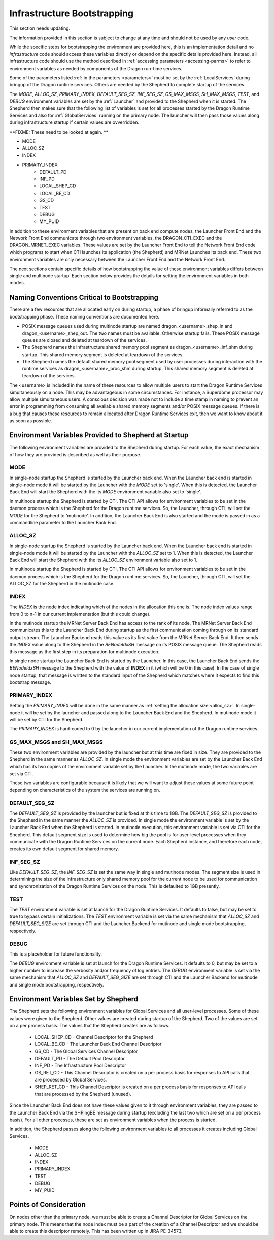 .. _InfrastructureBootstrapping:

Infrastructure Bootstrapping
++++++++++++++++++++++++++++

This section needs updating.

The information provided in this section is subject to change at any time and should not be used by any *user*
code.

While the specific steps for bootstrapping the environment are provided here, this is an implementation detail
and no *infrastructure* code should access these variables directly or depend on the specific details provided
here. Instead, all infrastructure code should use the method described in :ref:`accessing parameters
<accessing-parms>` to refer to environment variables as needed by components of the Dragon run-time services.

Some of the parameters listed :ref:`in the parameters <parameters>` must be set by the :ref:`LocalServices` during
bringup of the Dragon runtime services. Others are needed by the Shepherd to complete startup of the services.

The *MODE*, *ALLOC_SZ*, *PRIMARY_INDEX*, *DEFAULT_SEG_SZ*, *INF_SEG_SZ*, *GS_MAX_MSGS*, *SH_MAX_MSGS*, *TEST*,
and *DEBUG* environment variables are set by the :ref:`Launcher` and provided to the Shepherd when it is
started. The Shepherd then makes sure that the following list of variables is set for all processes started by
the Dragon Runtime Services and also for :ref:`GlobalServices` running on the primary node. The launcher
will then pass those values along during infrastructure startup if certain values are ovverridden.

**FIXME: These need to be looked at again. **

* MODE
* ALLOC_SZ
* INDEX
* PRIMARY_INDEX
    * DEFAULT_PD
    * INF_PD
    * LOCAL_SHEP_CD
    * LOCAL_BE_CD
    * GS_CD
    * TEST
    * DEBUG
    * MY_PUID

In addition to these environment variables that are present on back end compute nodes, the Launcher Front End
and the Network Front End communicate through two environment variables, the DRAGON_CTI_EXEC and the
DRAGON_MRNET_EXEC variables. These values are set by the Launcher Front End to tell the Network Front End
code which programs to start when CTI launches its application (the Shepherd) and MRNet Launches its back end.
These two environment variables are only necessary between the Launcher Front End and the Network Front End.

The next sections contain specific details of how bootstrapping the value of these environment variables
differs between single and multinode startup. Each section below provides the details for setting the
environment variables in both modes.

Naming Conventions Critical to Bootstrapping
============================================

There are a few resources that are allocated early on during startup, a phase of bringup informally referred
to as the bootstrapping phase. These naming conventions are documented here.

* POSIX message queues used during multinode startup are named dragon_<username>_shep_in and
  dragon_<username>_shep_out. The two names must be available. Otherwise startup fails. These POSIX message
  queues are closed and deleted at teardown of the services.

* The Shepherd names the infrastructure shared memory pool segment as dragon_<username>_inf_shm during
  startup. This shared memory segment is deleted at teardown of the services.

* The Shepherd names the default shared memory pool segment used by user processes during interaction with the
  runtime services as dragon_<username>_proc_shm during startup. This shared memory segment is deleted at
  teardown of the services.

The <username> is included in the name of these resources to allow multiple users to start the Dragon Runtime
Services simultaneously on a node. This may be advantageous in some circumstances. For instance, a Superdome
processor may allow multiple simultaneous users. A conscious decision was made not to include a time stamp in
naming to prevent an error in programming from consuming all available shared memory segments and/or POSIX
message queues. If there is a bug that causes these resources to remain allocated after Dragon Runtime
Services exit, then we want to know about it as soon as possible.

Environment Variables Provided to Shepherd at Startup
=====================================================

The following environment variables are provided to the Shepherd during startup. For each value, the exact
mechanism of how they are provided is described as well as their purpose.

.. _mode_env:

MODE
----

In single-node startup the Shepherd is started by the Launcher back end. When the Launcher back end is started
in single-node mode it will be started by the Launcher with the *MODE* set to 'single'. When this is detected,
the Launcher Back End will start the Shepherd with the its *MODE* environment variable also set to 'single'.

In multinode startup the Shepherd is started by CTI. The CTI API allows for environment variables to be
set in the daemon process which is the Shepherd for the Dragon runtime services. So, the Launcher, through
CTI, will set the *MODE* for the Shepherd to 'mutinode'. In addition, the Launcher Back End is also
started and the mode is passed in as a commandline parameter to the Launcher Back End.

.. _alloc_sz:

ALLOC_SZ
--------

In single-node startup the Shepherd is started by the Launcher back end. When the Launcher back end is started
in single-node mode it will be started by the Launcher with the *ALLOC_SZ* set to 1. When this is detected,
the Launcher Back End will start the Shepherd with the its *ALLOC_SZ* environment variable also set to 1.

In multinode startup the Shepherd is started by CTI. The CTI API allows for environment variables to be
set in the daemon process which is the Shepherd for the Dragon runtime services. So, the Launcher, through
CTI, will set the ALLOC_SZ for the Shepherd in the mutinode case.

INDEX
-----

The *INDEX* is the node index indicating which of the nodes in the allocation this one is.  The node index
values range from 0 to n-1 in our current implementation (but this could change).

In the mutinode startup the MRNet Server Back End has access to the rank of its node. The MRNet Server
Back End communicates this to the Launcher Back End during startup as the first communication coming through
on its standard output stream. The Launcher Backend reads this value as its first value from the MRNet Server
Back End. It then sends the *INDEX* value along to the Shepherd in the *BENodeIdxSH* message on its POSIX
message queue. The Shepherd reads this message as the first step in its preparation for multinode
execution.

In single node startup the Launcher Back End is started by the Launcher. In this case, the Launcher Back End
sends the *BENodeIdxSH* message to the Shepherd with the value of **INDEX** in it (which will be 0 in this
case).  In the case of single node startup, that message is written to the standard input of the Shepherd
which matches where it expects to find this bootstrap message.

PRIMARY_INDEX
-------------

Setting the *PRIMARY_INDEX* will be done in the same manner as :ref:`setting the allocation size <alloc_sz>`.
In single-node it will be set by the launcher and passed along to the Launcher Back End and the Shepherd. In
mutinode mode it will be set by CTI for the Shepherd.

The *PRIMARY_INDEX* is hard-coded to 0 by the launcher in our current implementation of the Dragon runtime services.

GS_MAX_MSGS and SH_MAX_MSGS
---------------------------

These two environment variables are provided by the launcher but at this time are fixed in size. They are provided
to the Shepherd in the same manner as *ALLOC_SZ*. In single mode the environment variables are set by the Launcher
Back End which has its two copies of the environment variable set by the Launcher. In the mutinode mode, the
two variables are set via CTI.

These two variables are configurable because it is likely that we will want to adjust these values at some
future point depending on characteristics of the system the services are running on.

DEFAULT_SEG_SZ
--------------

The *DEFAULT_SEG_SZ* is provided by the launcher but is fixed at this time to 1GB.  The *DEFAULT_SEG_SZ* is
provided to the Shepherd in the same manner the *ALLOC_SZ* is provided. In single mode the environment
variable is set by the Launcher Back End when the Shepherd is started. In mutinode execution, this
environment variable is set via CTI for the Shepherd. This default segment size is used to determine how big
the pool is for user-level processes when they communicate with the Dragon Runtime Services on the current
node. Each Shepherd instance, and therefore each node, creates its own default segment for shared memory.

INF_SEG_SZ
----------

Like *DEFAULT_SEG_SZ*, the *INF_SEG_SZ* is set the same way in single and mutinode modes. The segment
size is used in determining the size of the infrastructure only shared memory pool for the current node to be
used for communication and synchronization of the Dragon Runtime Services on the node. This is defaulted to
1GB presently.

TEST
----

The *TEST* environment variable is set at launch for the Dragon Runtime Services. It defaults to false, but
may be set to true to bypass certain initializations. The *TEST* environment variable is set via the same
mechanism that *ALLOC_SZ* and *DEFAULT_SEG_SIZE* are set through CTI and the Launcher Backend for
mutinode and single mode bootstrapping, respectively.

DEBUG
-----

This is a placeholder for future functionality.

The *DEBUG* environment variable is set at launch for the Dragon Runtime Services. It defaults to 0, but may
be set to a higher number to increase the verbosity and/or frequency of log entries. The *DEBUG* environment
variable is set via the same mechanism that *ALLOC_SZ* and *DEFAULT_SEG_SIZE* are set through CTI and the
Launcher Backend for mutinode and single mode bootstrapping, respectively.


Environment Variables Set by Shepherd
=====================================

The Shepherd sets the following environment variables for Global Services and all user-level processes.  Some
of these values were given to the Shepherd. Other values are created during startup of the Shepherd.  Two of
the values are set on a per process basis.  The values that the Shepherd creates are as follows.

    * LOCAL_SHEP_CD - Channel Descriptor for the Shepherd
    * LOCAL_BE_CD - The Launcher Back End Channel Descriptor
    * GS_CD  - The Global Services Channel Descriptor
    * DEFAULT_PD - The Default Pool Descriptor
    * INF_PD - The Infrastructure Pool Descriptor
    * GS_RET_CD - This Channel Descriptor is created on a per process basis for responses
      to API calls that are processed by Global Services.
    * SHEP_RET_CD - This Channel Descriptor is created on a per process basis for responses
      to API calls that are processed by the Shepherd (unused).

Since the Launcher Back End does not have these values given to it through environment variables, they are
passed to the Launcher Back End via the SHPingBE message during startup (excluding the last two which are set
on a per process basis). For all other processes, these are set as environment variables when the process is
started.

In addition, the Shepherd passes along the following environment variables to all processes it creates
including Global Services.

    * MODE
    * ALLOC_SZ
    * INDEX
    * PRIMARY_INDEX
    * TEST
    * DEBUG
    * MY_PUID

Points of Consideration
=======================

On nodes other than the primary node, we must be able to create a Channel Descriptor for Global Services on
the primary node. This means that the node index must be a part of the creation of a Channel Descriptor and we
should be able to create this descriptor remotely.  This has been written up in JIRA PE-34573.